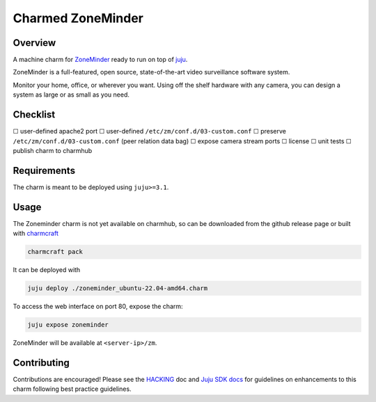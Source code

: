 Charmed ZoneMinder
##################

Overview
========

A machine charm for `ZoneMinder`_ ready to run on top of `juju`_.

ZoneMinder is a full-featured, open source, state-of-the-art video
surveillance software system.

Monitor your home, office, or wherever you want. Using off the shelf hardware
with any camera, you can design a system as large or as small as you need.

Checklist
=========

☐ user-defined apache2 port
☐ user-defined ``/etc/zm/conf.d/03-custom.conf``
☐ preserve ``/etc/zm/conf.d/03-custom.conf`` (peer relation data bag)
☐ expose camera stream ports
☐ license
☐ unit tests
☐ publish charm to charmhub

Requirements
============

The charm is meant to be deployed using ``juju>=3.1``.

Usage
=====

The Zoneminder charm is not yet available on charmhub, so can be downloaded
from the github release page or built with `charmcraft`_

.. code-block:: shell

    charmcraft pack

It can be deployed with

.. code-block:: shell

    juju deploy ./zoneminder_ubuntu-22.04-amd64.charm

To access the web interface on port 80, expose the charm:

.. code-block:: shell

    juju expose zoneminder

ZoneMinder will be available at ``<server-ip>/zm``.

Contributing
============

Contributions are encouraged! Please see the `HACKING`_ doc and
`Juju SDK docs`_ for guidelines on enhancements to this charm
following best practice guidelines.

.. _`charmcraft`: https://github.com/canonical/charmcraft
.. _`HACKING`: ./HACKING.rst
.. _`juju`: https://juju.is/
.. _`Juju SDK docs`: https://juju.is/docs/sdk
.. _`ZoneMinder`: https://zoneminder.com/
